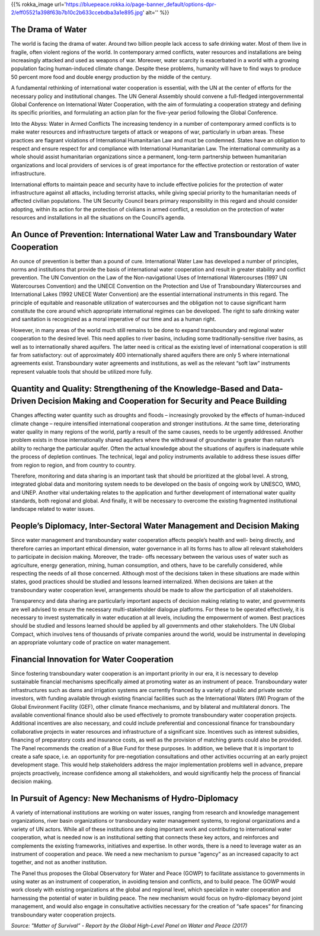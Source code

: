 .. title: Solutions
.. slug: solutions
.. date: 2018-11-03 23:06:34 UTC+01:00
.. tags: 
.. category: 
.. link: 
.. description: 
.. type: text

{{% rokka_image url='https://bluepeace.rokka.io/page-banner_default/options-dpr-2/eff05521a398f63b7b10c2b633ccebdba3a1e895.jpg' alt='' %}}

The Drama of Water
------------------

The world is facing the drama of water. Around two billion people lack access to safe drinking water. Most of them live in fragile, often violent regions of the world. In contemporary armed conflicts, water resources and installations are being increasingly attacked and used as weapons of war. Moreover, water scarcity is exacerbated in a world with a growing population facing human-induced climate change. Despite these problems, humanity will have to find ways to produce 50 percent more food  and double energy production by the middle of the century.  

A fundamental rethinking of international water cooperation is essential, with the UN at the center of  efforts for the necessary policy and institutional changes. The UN General Assembly should convene a full-fledged intergovernmental Global Conference on International Water Cooperation, with the aim of formulating a cooperation strategy and defining its specific priorities, and formulating an action plan for the five-year period following the Global Conference.

Into the Abyss: Water in Armed Conflicts
The increasing tendency in a number of contemporary armed conflicts is to make water resources  and infrastructure targets of attack or weapons of war, particularly in urban areas. These practices are flagrant violations of International Humanitarian Law and must be condemned. States have an obligation to respect and ensure respect for and compliance with International Humanitarian Law. The international community as a whole should assist humanitarian organizations since a permanent, long-term partnership between humanitarian organizations and local providers of services is of great importance for the effective protection or restoration of water infrastructure.  

International efforts to maintain peace and security have to include effective policies for the  protection of water infrastructure against all attacks, including terrorist attacks, while giving special priority to the humanitarian needs of affected civilian populations. The UN Security Council bears primary responsibility in this regard and should consider adopting, within its action for the protection of civilians in armed conflict, a resolution on the protection of water resources and installations in all  the situations on the Council’s agenda. 

An Ounce of Prevention: International Water Law and Transboundary Water Cooperation 
-----------------------------------------------------------------------------------

An ounce of prevention is better than a pound of cure. International Water Law has developed a number of principles, norms and institutions that provide the basis of international water cooperation and result in greater stability and conflict prevention. The UN Convention on the Law of the Non-navigational Uses of International Watercourses (1997 UN Watercourses Convention) and the UNECE Convention on the Protection and Use of Transboundary Watercourses and International Lakes (1992 UNECE Water Convention) are the essential international instruments in this regard. The principle of equitable and reasonable utilization of watercourses and the obligation not to cause significant harm constitute the core around which appropriate international regimes can be developed. The right to safe drinking water and sanitation is recognized as a moral imperative of our time and as a human right.

However, in many areas of the world much still remains to be done to expand transboundary and regional water cooperation to the desired level. This need applies to river basins, including some traditionally-sensitive river basins, as well as to internationally shared aquifers. The latter need is critical as the existing level of international cooperation is still far from satisfactory: out of approximately 400 internationally shared aquifers there are only 5 where international agreements exist. Transboundary water agreements and institutions, as well as the relevant “soft law” instruments represent valuable tools that should be utilized more fully.

Quantity and Quality: Strengthening of the Knowledge-Based and Data-Driven Decision Making and Cooperation for Security and Peace Building
------------------------------------------------------------------------------------------------------------------------------------------

Changes affecting water quantity such as droughts and floods – increasingly provoked by the effects of human-induced climate change – require intensified international cooperation  and stronger institutions. At the same time, deteriorating water quality in many regions of the world, partly a result  of the same causes, needs to be urgently addressed. Another problem exists in those internationally shared aquifers where the withdrawal of groundwater is greater than nature’s ability to recharge the particular  aquifer. Often the actual knowledge about the situations of aquifers is inadequate while the process of depletion continues. The technical, legal and policy instruments available to address  these issues differ from region to region, and from country to country. 

Therefore, monitoring and data sharing is an important task that should be prioritized at the global  level. A strong, integrated global data and monitoring system needs to be developed on the basis of  ongoing work by UNESCO, WMO, and UNEP. Another vital undertaking relates to the application and further development of international water quality standards, both regional and global. And finally,  it will be necessary to overcome the existing  fragmented institutional landscape related to water issues.

People’s Diplomacy, Inter-Sectoral Water Management and Decision Making
-----------------------------------------------------------------------

Since water management and transboundary water cooperation affects people’s health and well- being directly, and therefore carries an important ethical dimension, water governance in all its forms has to allow all relevant stakeholders to participate in decision making. Moreover, the trade- offs necessary between the various uses of water such as agriculture, energy generation, mining, human consumption, and others, have to be carefully considered, while respecting the needs of all those concerned. Although most of the decisions taken in these situations are made within states, good practices should be studied and lessons learned internalized. When decisions are taken at the transboundary water cooperation level, arrangements should be made to allow the participation of all stakeholders. 

Transparency and data sharing are particularly important aspects of decision making relating to water, and governments are well advised to ensure the necessary multi-stakeholder dialogue platforms. For these to be operated effectively, it is necessary to invest systematically in water education at all levels, including the empowerment of women. Best practices should be studied and lessons learned should be applied by all governments and other stakeholders. The UN Global Compact, which involves tens of thousands of private companies around the world, would be instrumental in developing an appropriate voluntary code of practice on water management. 

Financial Innovation for Water Cooperation  
------------------------------------------

Since fostering transboundary water cooperation is an important priority in our era, it is necessary to develop sustainable financial mechanisms specifically aimed at promoting water as an instrument of peace. Transboundary water infrastructures such as dams and irrigation systems are currently financed by a variety of public and private sector investors, with funding available through existing financial facilities such as the International Waters (IW) Program of the Global Environment Facility (GEF), other climate finance mechanisms, and by bilateral and multilateral donors. The available conventional finance should also be used effectively to promote transboundary water cooperation projects. Additional incentives are also necessary, and could include preferential and concessional finance for transboundary collaborative projects in water resources and infrastructure of a significant size. Incentives such as interest subsidies, financing of preparatory costs and insurance costs, as well as the provision of matching grants could also be provided. The Panel recommends the creation of a Blue Fund for these purposes. In addition, we believe that it is important to create a safe space, i.e. an opportunity for pre-negotiation consultations and other activities occurring at an early project development stage. This would help stakeholders address the major implementation problems well in advance, prepare projects proactively, increase confidence among all stakeholders, and would significantly help the process of financial decision making.

In Pursuit of Agency: New Mechanisms of Hydro-Diplomacy 
-------------------------------------------------------

A variety of international institutions are working on water issues, ranging from research and knowledge management organizations, river basin organizations or transboundary water management systems, to regional organizations and a variety of UN actors. While all of these institutions are doing important work and contributing to international water cooperation, what is needed now is an institutional setting that connects these key actors, and reinforces and complements the existing frameworks, initiatives and expertise. In other words, there is a need to leverage water as an instrument of cooperation and peace. We need a new mechanism to pursue “agency” as an increased capacity to act together, and not as another institution. 

The Panel thus proposes the Global Observatory for Water and Peace (GOWP) to facilitate assistance to governments in using water as an instrument of cooperation, in avoiding tension and conflicts, and to build peace. The GOWP would work closely with existing organizations at the global and regional level, which specialize in water cooperation and harnessing the potential of water in building peace. The new mechanism would focus on hydro-diplomacy beyond joint management, and would also engage in consultative activities necessary for the creation of “safe spaces” for financing transboundary water cooperation projects.

*Source: "Matter of Survival” - Report by the Global High-Level Panel on Water and Peace (2017)*
